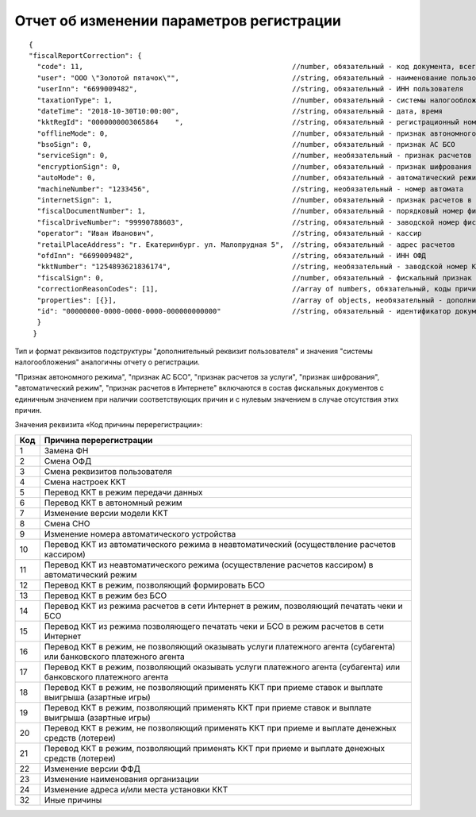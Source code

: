 Отчет об изменении параметров регистрации
=========================================

::

  {
  "fiscalReportCorrection": {
    "code": 11,                                                  //number, обязательный - код документа, всегда равен 11
    "user": "ООО \"Золотой пятачок\"",                           //string, обязательный - наименование пользователя
    "userInn": "6699009482",                                     //string, обязательный - ИНН пользователя
    "taxationType": 1,                                           //number, обязательный - системы налогообложения
    "dateTime": "2018-10-30T10:00:00",                           //string, обязательный - дата, время
    "kktRegId": "0000000003065864    ",                          //string, обязательный - регистрационный номер ККТ
    "offlineMode": 0,                                          	 //number, обязательный - признак автономного режима
    "bsoSign": 0,                                                //number, обязательный - признак АС БСО
    "serviceSign": 0,                                            //number, необязательный - признак расчетов за услуги
    "encryptionSign": 0,                                         //number, обязательный - признак шифрования
    "autoMode": 0,                                               //number, обязательный - автоматический режим
    "machineNumber": "1233456",                                  //string, необязательный - номер автомата
    "internetSign": 1,                                           //number, обязательный - признак расчетов в Интернете
    "fiscalDocumentNumber": 1,                                   //number, обязательный - порядковый номер фискального документа
    "fiscalDriveNumber": "99990788603",                          //string, обязательный - заводской номер фискального накопителя
    "operator": "Иван Иванович",                                 //string, обязательный - кассир
    "retailPlaceAddress": "г. Екатеринбург. ул. Малопрудная 5",  //string, обязательный - адрес расчетов
    "ofdInn": "6699009482",                                      //string, обязательный - ИНН ОФД
    "kktNumber": "1254893621836174",                             //string, необязательный - заводской номер ККТ
    "fiscalSign": 0,                                             //number, обязательный - фискальный признак документа
    "correctionReasonCodes": [1],                                //array of numbers, обязательный, коды причин изменения сведений о ККТ
    "properties": [{}],                                          //array of objects, необязательный - дополнительный реквизит пользователя
    "id": "00000000-0000-0000-0000-000000000000"                 //string, обязательный - идентификатор документа
    }
   }


Тип и формат реквизитов подструктуры "дополнительный реквизит пользователя" и значения "системы налогообложения" аналогичны отчету о регистрации.

"Признак автономного режима", "признак АС БСО", "признак расчетов за услуги", "признак шифрования", "автоматический режим", "признак расчетов в Интернете" включаются в состав фискальных документов с единичным значением при наличии соответствующих причин и с нулевым значением в случае отсутствия этих причин.

Значения реквизита «Код причины перерегистрации»:

.. table::

  +-----+----------------------------------------------------------------------------------------------------------------------+
  | Код | Причина перерегистрации                                                                                              |
  +=====+======================================================================================================================+
  | 1   | Замена ФН                                                                                                            |
  +-----+----------------------------------------------------------------------------------------------------------------------+
  | 2   | Смена ОФД                                                                                                            |
  +-----+----------------------------------------------------------------------------------------------------------------------+
  | 3   | Смена реквизитов пользователя                                                                                        |
  +-----+----------------------------------------------------------------------------------------------------------------------+
  | 4   | Смена настроек ККТ                                                                                                   |
  +-----+----------------------------------------------------------------------------------------------------------------------+
  | 5   | Перевод ККТ в режим передачи данных                                                                                  |
  +-----+----------------------------------------------------------------------------------------------------------------------+
  | 6   | Перевод ККТ в автономный режим                                                                                       |
  +-----+----------------------------------------------------------------------------------------------------------------------+
  | 7   | Изменение версии модели ККТ                                                                                          |
  +-----+----------------------------------------------------------------------------------------------------------------------+
  | 8   | Смена СНО                                                                                                            |
  +-----+----------------------------------------------------------------------------------------------------------------------+
  | 9   | Изменение номера автоматического устройства                                                                          |
  +-----+----------------------------------------------------------------------------------------------------------------------+
  | 10  | Перевод ККТ из автоматического режима в неавтоматический (осуществление расчетов кассиром)                           |
  +-----+----------------------------------------------------------------------------------------------------------------------+
  | 11  | Перевод ККТ из неавтоматического режима (осуществление расчетов кассиром) в автоматический режим                     |
  +-----+----------------------------------------------------------------------------------------------------------------------+
  | 12  | Перевод ККТ в режим, позволяющий формировать БСО                                                                     |
  +-----+----------------------------------------------------------------------------------------------------------------------+
  | 13  | Перевод ККТ в режим без БСО                                                                                          |
  +-----+----------------------------------------------------------------------------------------------------------------------+
  | 14  | Перевод ККТ из режима расчетов в сети Интернет в режим, позволяющий печатать чеки и БСО                              |
  +-----+----------------------------------------------------------------------------------------------------------------------+
  | 15  | Перевод ККТ из режима позволяющего печатать чеки и БСО в режим расчетов в сети Интернет                              |
  +-----+----------------------------------------------------------------------------------------------------------------------+
  | 16  | Перевод ККТ в режим, не позволяющий оказывать услуги платежного агента (субагента) или банковского платежного агента |
  +-----+----------------------------------------------------------------------------------------------------------------------+
  | 17  | Перевод ККТ в режим, позволяющий оказывать услуги платежного агента (субагента) или банковского платежного агента    |
  +-----+----------------------------------------------------------------------------------------------------------------------+
  | 18  | Перевод ККТ в режим, не позволяющий применять ККТ при приеме ставок и выплате выигрыша (азартные игры)               |
  +-----+----------------------------------------------------------------------------------------------------------------------+
  | 19  | Перевод ККТ в режим, позволяющий применять ККТ при приеме ставок и выплате выигрыша (азартные игры)                  |
  +-----+----------------------------------------------------------------------------------------------------------------------+
  | 20  | Перевод ККТ в режим, не позволяющий применять ККТ при приеме и выплате денежных средств (лотереи)                    |
  +-----+----------------------------------------------------------------------------------------------------------------------+
  | 21  | Перевод ККТ в режим, позволяющий применять ККТ при приеме и выплате денежных средств (лотереи)                       |
  +-----+----------------------------------------------------------------------------------------------------------------------+
  | 22  | Изменение версии ФФД                                                                                                 |
  +-----+----------------------------------------------------------------------------------------------------------------------+
  | 23  | Изменение наименования организации                                                                                   |
  +-----+----------------------------------------------------------------------------------------------------------------------+
  | 24  | Изменение адреса и/или места установки ККТ                                                                           |
  +-----+----------------------------------------------------------------------------------------------------------------------+
  | 32  | Иные причины                                                                                                         |
  +-----+----------------------------------------------------------------------------------------------------------------------+